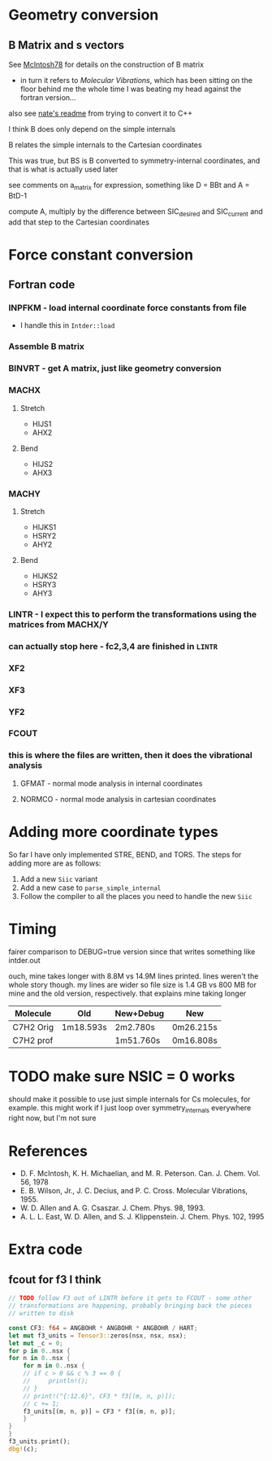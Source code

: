 * Geometry conversion
** B Matrix and s vectors
   See [[pdf:~/Library/McIntosh78.pdf][McIntosh78]] for details on the construction of B matrix
   - in turn it refers to /Molecular Vibrations/, which has been sitting on the floor
     behind me the whole time I was beating my head against the fortran version...

   also see [[https://github.com/psi4/psi3/blob/master/src/bin/intder/README][nate's readme]] from trying to convert it to C++

   I think B does only depend on the simple internals

   B relates the simple internals to the Cartesian coordinates

   This was true, but BS is B converted to symmetry-internal coordinates, and that
   is what is actually used later

   see comments on a_matrix for expression, something like D = BBt and A = BtD-1

   compute A, multiply by the difference between SIC_desired and SIC_current and
   add that step to the Cartesian coordinates

* Force constant conversion
** Fortran code
*** INPFKM - load internal coordinate force constants from file
    - I handle this in =Intder::load=
*** Assemble B matrix
*** BINVRT - get A matrix, just like geometry conversion
*** MACHX
**** Stretch
     - HIJS1
     - AHX2
**** Bend
     - HIJS2
     - AHX3
*** MACHY
**** Stretch
     - HIJKS1
     - HSRY2
     - AHY2
**** Bend
     - HIJKS2
     - HSRY3
     - AHY3
*** LINTR - I expect this to perform the transformations using the matrices from MACHX/Y
*** *can actually stop here* - fc2,3,4 are finished in =LINTR=
*** XF2
*** XF3
*** YF2
*** FCOUT
*** this is where the files are written, then it does the vibrational analysis
**** GFMAT - normal mode analysis in internal coordinates
**** NORMCO - normal mode analysis in cartesian coordinates

* Adding more coordinate types
  So far I have only implemented STRE, BEND, and TORS. The steps for adding more
  are as follows:
  1. Add a new =Siic= variant
  2. Add a new case to =parse_simple_internal=
  3. Follow the compiler to all the places you need to handle the new =Siic=

* Timing
  fairer comparison to DEBUG=true version since that writes something like
  intder.out

  ouch, mine takes longer with 8.8M vs 14.9M lines printed. lines weren't the
  whole story though. my lines are wider so file size is 1.4 GB vs 800 MB for
  mine and the old version, respectively. that explains mine taking longer

  | Molecule  | Old       | New+Debug | New       |
  |-----------+-----------+-----------+-----------|
  | C7H2 Orig | 1m18.593s | 2m2.780s  | 0m26.215s |
  | C7H2 prof |           | 1m51.760s | 0m16.808s |

* TODO make sure NSIC = 0 works
  should make it possible to use just simple internals for Cs molecules, for
  example. this might work if I just loop over symmetry_internals everywhere
  right now, but I'm not sure

* References
  - D. F. McIntosh, K. H. Michaelian, and M. R. Peterson. Can. J. Chem. Vol. 56,
    1978
  - E. B. Wilson, Jr., J. C. Decius, and P. C. Cross. Molecular
    Vibrations, 1955.
  - W. D. Allen and A. G. Csaszar. J. Chem. Phys. 98, 1993.
  - A. L. L. East, W. D. Allen, and S. J. Klippenstein. J. Chem. Phys. 102, 1995


* Extra code
** fcout for f3 I think
   #+begin_src rust
     // TODO follow F3 out of LINTR before it gets to FCOUT - some other
     // transformations are happening, probably bringing back the pieces
     // written to disk

     const CF3: f64 = ANGBOHR * ANGBOHR * ANGBOHR / HART;
     let mut f3_units = Tensor3::zeros(nsx, nsx, nsx);
     let mut _c = 0;
     for p in 0..nsx {
	 for n in 0..nsx {
	     for m in 0..nsx {
		 // if c > 0 && c % 3 == 0 {
		 //     println!();
		 // }
		 // print!("{:12.6}", CF3 * f3[(m, n, p)]);
		 // c += 1;
		 f3_units[(m, n, p)] = CF3 * f3[(m, n, p)];
	     }
	 }
     }
     f3_units.print();
     dbg!(c);
   #+end_src
